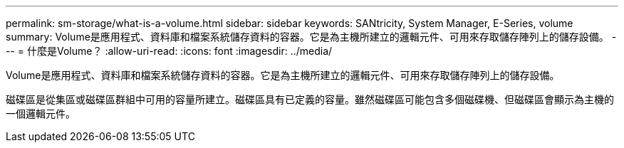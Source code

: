 ---
permalink: sm-storage/what-is-a-volume.html 
sidebar: sidebar 
keywords: SANtricity, System Manager, E-Series, volume 
summary: Volume是應用程式、資料庫和檔案系統儲存資料的容器。它是為主機所建立的邏輯元件、可用來存取儲存陣列上的儲存設備。 
---
= 什麼是Volume？
:allow-uri-read: 
:icons: font
:imagesdir: ../media/


[role="lead"]
Volume是應用程式、資料庫和檔案系統儲存資料的容器。它是為主機所建立的邏輯元件、可用來存取儲存陣列上的儲存設備。

磁碟區是從集區或磁碟區群組中可用的容量所建立。磁碟區具有已定義的容量。雖然磁碟區可能包含多個磁碟機、但磁碟區會顯示為主機的一個邏輯元件。
